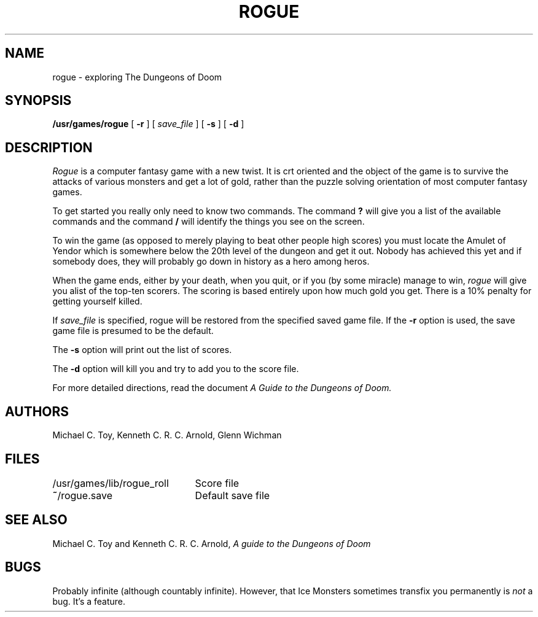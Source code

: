 .\" Copyright (c) 1980 Regents of the University of California.
.\" All rights reserved.  The Berkeley software License Agreement
.\" specifies the terms and conditions for redistribution.
.\"
.\"	@(#)rogue.6	6.1 (Berkeley) 5/20/85
.\"
.TH ROGUE 6 ""
.UC 4
.SH NAME
rogue \- exploring The Dungeons of Doom
.SH SYNOPSIS
.B /usr/games/rogue
[
.B \-r
]
[
.I save_file
]
[
.B \-s
]
[
.B \-d
]
.SH DESCRIPTION
.PP
.I Rogue
is a computer fantasy game with a new twist.  It is crt oriented and the
object of the game is to survive the attacks of various monsters and get
a lot of gold, rather than the puzzle solving orientation of most computer
fantasy games.
.PP
To get started you really only need to know two commands.  The command
.B ?
will give you a list of the available commands and the command
.B /
will identify the things you see on the screen.
.PP
To win the game (as opposed to merely playing to beat other people high
scores) you must locate the Amulet of Yendor which is somewhere below
the 20th level of the dungeon and get it out.  Nobody has achieved this
yet and if somebody does, they will probably go down in history as a hero
among heros.
.PP
When the game ends, either by your death, when you quit, or if you (by
some miracle) manage to win,
.I rogue
will give you alist of the top-ten scorers.  The scoring is based entirely
upon how much gold you get.  There is a 10% penalty for getting yourself
killed.
.PP
If
.I save_file
is specified,
rogue will be restored from the specified saved game file.
If the
.B \-r
option is used, the save game file is presumed to be the default.
.PP
The
.B \-s
option will print out the list of scores.
.PP
The
.B \-d
option will kill you and try to add you to the score file.
.PP
For more detailed directions, read the document
.I "A Guide to the Dungeons of Doom."
.SH AUTHORS
Michael C. Toy,
Kenneth C. R. C. Arnold,
Glenn Wichman
.SH FILES
.DT
.ta \w'/usr/games/lib/rogue_roll\ \ \ 'u
/usr/games/lib/rogue_roll	Score file
.br
\fB~\fP/rogue.save	Default save file
.SH SEE ALSO
Michael C. Toy
and
Kenneth C. R. C. Arnold,
.I "A guide to the Dungeons of Doom"
.SH BUGS
.PP
Probably infinite
(although countably infinite).
However,
that Ice Monsters sometimes transfix you permanently is
.I not
a bug.
It's a feature.
